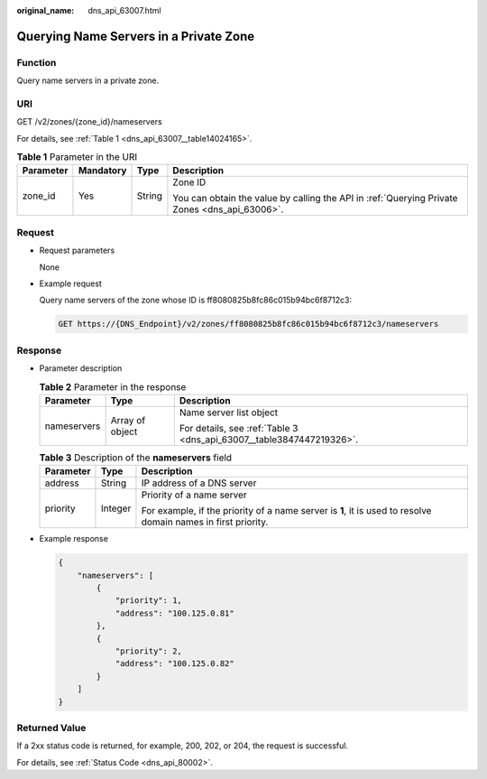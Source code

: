 :original_name: dns_api_63007.html

.. _dns_api_63007:

Querying Name Servers in a Private Zone
=======================================

Function
--------

Query name servers in a private zone.

URI
---

GET /v2/zones/{zone_id}/nameservers

For details, see :ref:`Table 1 <dns_api_63007__table14024165>`.

.. _dns_api_63007__table14024165:

.. table:: **Table 1** Parameter in the URI

   +-----------------+-----------------+-----------------+-----------------------------------------------------------------------------------------------+
   | Parameter       | Mandatory       | Type            | Description                                                                                   |
   +=================+=================+=================+===============================================================================================+
   | zone_id         | Yes             | String          | Zone ID                                                                                       |
   |                 |                 |                 |                                                                                               |
   |                 |                 |                 | You can obtain the value by calling the API in :ref:`Querying Private Zones <dns_api_63006>`. |
   +-----------------+-----------------+-----------------+-----------------------------------------------------------------------------------------------+

Request
-------

-  Request parameters

   None

-  Example request

   Query name servers of the zone whose ID is ff8080825b8fc86c015b94bc6f8712c3:

   .. code-block:: text

      GET https://{DNS_Endpoint}/v2/zones/ff8080825b8fc86c015b94bc6f8712c3/nameservers

Response
--------

-  Parameter description

   .. table:: **Table 2** Parameter in the response

      +-----------------------+-----------------------+----------------------------------------------------------------------+
      | Parameter             | Type                  | Description                                                          |
      +=======================+=======================+======================================================================+
      | nameservers           | Array of object       | Name server list object                                              |
      |                       |                       |                                                                      |
      |                       |                       | For details, see :ref:`Table 3 <dns_api_63007__table3847447219326>`. |
      +-----------------------+-----------------------+----------------------------------------------------------------------+

   .. _dns_api_63007__table3847447219326:

   .. table:: **Table 3** Description of the **nameservers** field

      +-----------------------+-----------------------+---------------------------------------------------------------------------------------------------------------+
      | Parameter             | Type                  | Description                                                                                                   |
      +=======================+=======================+===============================================================================================================+
      | address               | String                | IP address of a DNS server                                                                                    |
      +-----------------------+-----------------------+---------------------------------------------------------------------------------------------------------------+
      | priority              | Integer               | Priority of a name server                                                                                     |
      |                       |                       |                                                                                                               |
      |                       |                       | For example, if the priority of a name server is **1**, it is used to resolve domain names in first priority. |
      +-----------------------+-----------------------+---------------------------------------------------------------------------------------------------------------+

-  Example response

   .. code-block::

      {
          "nameservers": [
              {
                  "priority": 1,
                  "address": "100.125.0.81"
              },
              {
                  "priority": 2,
                  "address": "100.125.0.82"
              }
          ]
      }

Returned Value
--------------

If a 2xx status code is returned, for example, 200, 202, or 204, the request is successful.

For details, see :ref:`Status Code <dns_api_80002>`.
